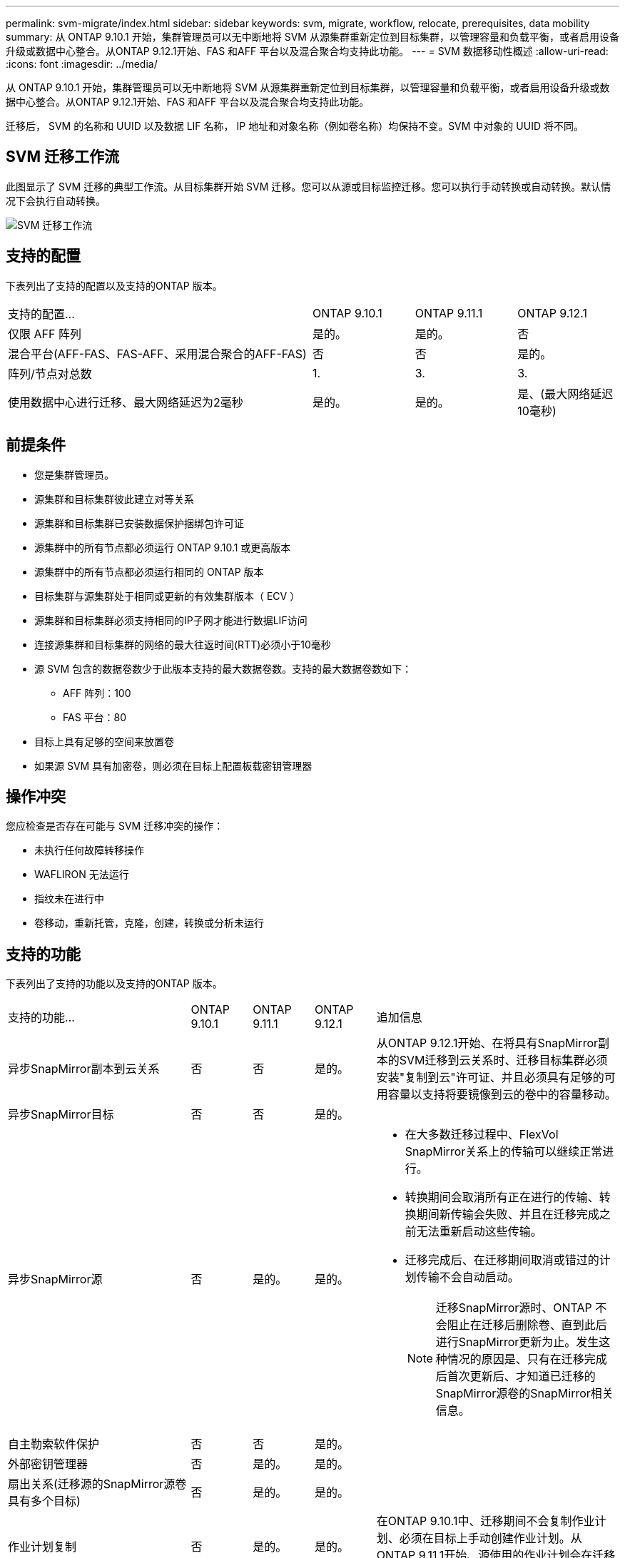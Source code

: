 ---
permalink: svm-migrate/index.html 
sidebar: sidebar 
keywords: svm, migrate, workflow, relocate, prerequisites, data mobility 
summary: 从 ONTAP 9.10.1 开始，集群管理员可以无中断地将 SVM 从源集群重新定位到目标集群，以管理容量和负载平衡，或者启用设备升级或数据中心整合。从ONTAP 9.12.1开始、FAS 和AFF 平台以及混合聚合均支持此功能。 
---
= SVM 数据移动性概述
:allow-uri-read: 
:icons: font
:imagesdir: ../media/


[role="lead"]
从 ONTAP 9.10.1 开始，集群管理员可以无中断地将 SVM 从源集群重新定位到目标集群，以管理容量和负载平衡，或者启用设备升级或数据中心整合。从ONTAP 9.12.1开始、FAS 和AFF 平台以及混合聚合均支持此功能。

迁移后， SVM 的名称和 UUID 以及数据 LIF 名称， IP 地址和对象名称（例如卷名称）均保持不变。SVM 中对象的 UUID 将不同。



== SVM 迁移工作流

此图显示了 SVM 迁移的典型工作流。从目标集群开始 SVM 迁移。您可以从源或目标监控迁移。您可以执行手动转换或自动转换。默认情况下会执行自动转换。

image::../media/workflow_svm_migrate.gif[SVM 迁移工作流]



== 支持的配置

下表列出了支持的配置以及支持的ONTAP 版本。

[cols="3,1,1,1"]
|===


| 支持的配置... | ONTAP 9.10.1 | ONTAP 9.11.1 | ONTAP 9.12.1 


| 仅限 AFF 阵列 | 是的。 | 是的。 | 否 


| 混合平台(AFF-FAS、FAS-AFF、采用混合聚合的AFF-FAS) | 否 | 否 | 是的。 


| 阵列/节点对总数 | 1. | 3. | 3. 


| 使用数据中心进行迁移、最大网络延迟为2毫秒 | 是的。 | 是的。 | 是、(最大网络延迟10毫秒) 
|===


== 前提条件

* 您是集群管理员。
* 源集群和目标集群彼此建立对等关系
* 源集群和目标集群已安装数据保护捆绑包许可证
* 源集群中的所有节点都必须运行 ONTAP 9.10.1 或更高版本
* 源集群中的所有节点都必须运行相同的 ONTAP 版本
* 目标集群与源集群处于相同或更新的有效集群版本（ ECV ）
* 源集群和目标集群必须支持相同的IP子网才能进行数据LIF访问
* 连接源集群和目标集群的网络的最大往返时间(RTT)必须小于10毫秒
* 源 SVM 包含的数据卷数少于此版本支持的最大数据卷数。支持的最大数据卷数如下：
+
** AFF 阵列：100
** FAS 平台：80


* 目标上具有足够的空间来放置卷
* 如果源 SVM 具有加密卷，则必须在目标上配置板载密钥管理器




== 操作冲突

您应检查是否存在可能与 SVM 迁移冲突的操作：

* 未执行任何故障转移操作
* WAFLIRON 无法运行
* 指纹未在进行中
* 卷移动，重新托管，克隆，创建，转换或分析未运行




== 支持的功能

下表列出了支持的功能以及支持的ONTAP 版本。

[cols="3,1,1,1,4"]
|===


| 支持的功能... | ONTAP 9.10.1 | ONTAP 9.11.1 | ONTAP 9.12.1 | 追加信息 


| 异步SnapMirror副本到云关系 | 否 | 否 | 是的。 | 从ONTAP 9.12.1开始、在将具有SnapMirror副本的SVM迁移到云关系时、迁移目标集群必须安装"复制到云"许可证、并且必须具有足够的可用容量以支持将要镜像到云的卷中的容量移动。 


| 异步SnapMirror目标 | 否 | 否 | 是的。 |  


| 异步SnapMirror源 | 否 | 是的。 | 是的。  a| 
* 在大多数迁移过程中、FlexVol SnapMirror关系上的传输可以继续正常进行。
* 转换期间会取消所有正在进行的传输、转换期间新传输会失败、并且在迁移完成之前无法重新启动这些传输。
* 迁移完成后、在迁移期间取消或错过的计划传输不会自动启动。
+
[NOTE]
====
迁移SnapMirror源时、ONTAP 不会阻止在迁移后删除卷、直到此后进行SnapMirror更新为止。发生这种情况的原因是、只有在迁移完成后首次更新后、才知道已迁移的SnapMirror源卷的SnapMirror相关信息。

====




| 自主勒索软件保护 | 否 | 否 | 是的。 |  


| 外部密钥管理器 | 否 | 是的。 | 是的。 |  


| 扇出关系(迁移源的SnapMirror源卷具有多个目标) | 否 | 是的。 | 是的。 |  


| 作业计划复制 | 否 | 是的。 | 是的。 | 在ONTAP 9.10.1中、迁移期间不会复制作业计划、必须在目标上手动创建作业计划。从ONTAP 9.11.1开始、源使用的作业计划会在迁移期间自动复制。 


| NetApp 卷加密 | 是的。 | 是的。 | 是的。 |  


| NFS v3 ， NFS v4.1 和 NFS v4.2 协议 | 是的。 | 是的。 | 是的。 |  


| SMB协议 | 否 | 否 | 是的。  a| 
* 从ONTAP 9.12.1开始、SVM迁移包括通过SMB进行中断迁移。




| SnapMirror应用程序的SVM对等 | 否 | 是的。 | 是的。 |  
|===


== 不支持的功能

SVM 迁移不支持以下功能：

* 审核
* Cloud Volumes ONTAP
* FabricPools
* Flash Pool 聚合
* FlexCache 卷
* FlexGroup 卷
* IPsec 策略
* IPv6 LIF
* iSCSI 工作负载
* 负载共享镜像
* MetroCluster
* NDMP
* SAN、基于光纤的NVMe、Vscan、NFS v4.0、vStorage、 S3复制
* SMTape
* SnapLock
* SVM-DR
* 源集群的板载密钥管理器（ OKM ）已启用通用标准（ Common Criteria ， CC ）模式时的 SVM 迁移
* 同步SnapMirror、SnapMirror业务连续性
* System Manager
* qtree ，配额
* VIP/BGP LIF
* 适用于 VMware vSphere 的 Virtual Storage Console （ VSC ）是的一部分 https://docs.netapp.com/us-en/ontap-tools-vmware-vsphere/index.html["适用于 VMware vSphere 虚拟设备的 ONTAP 工具"^] 从 VSC 7.0 开始。）
* 卷克隆

